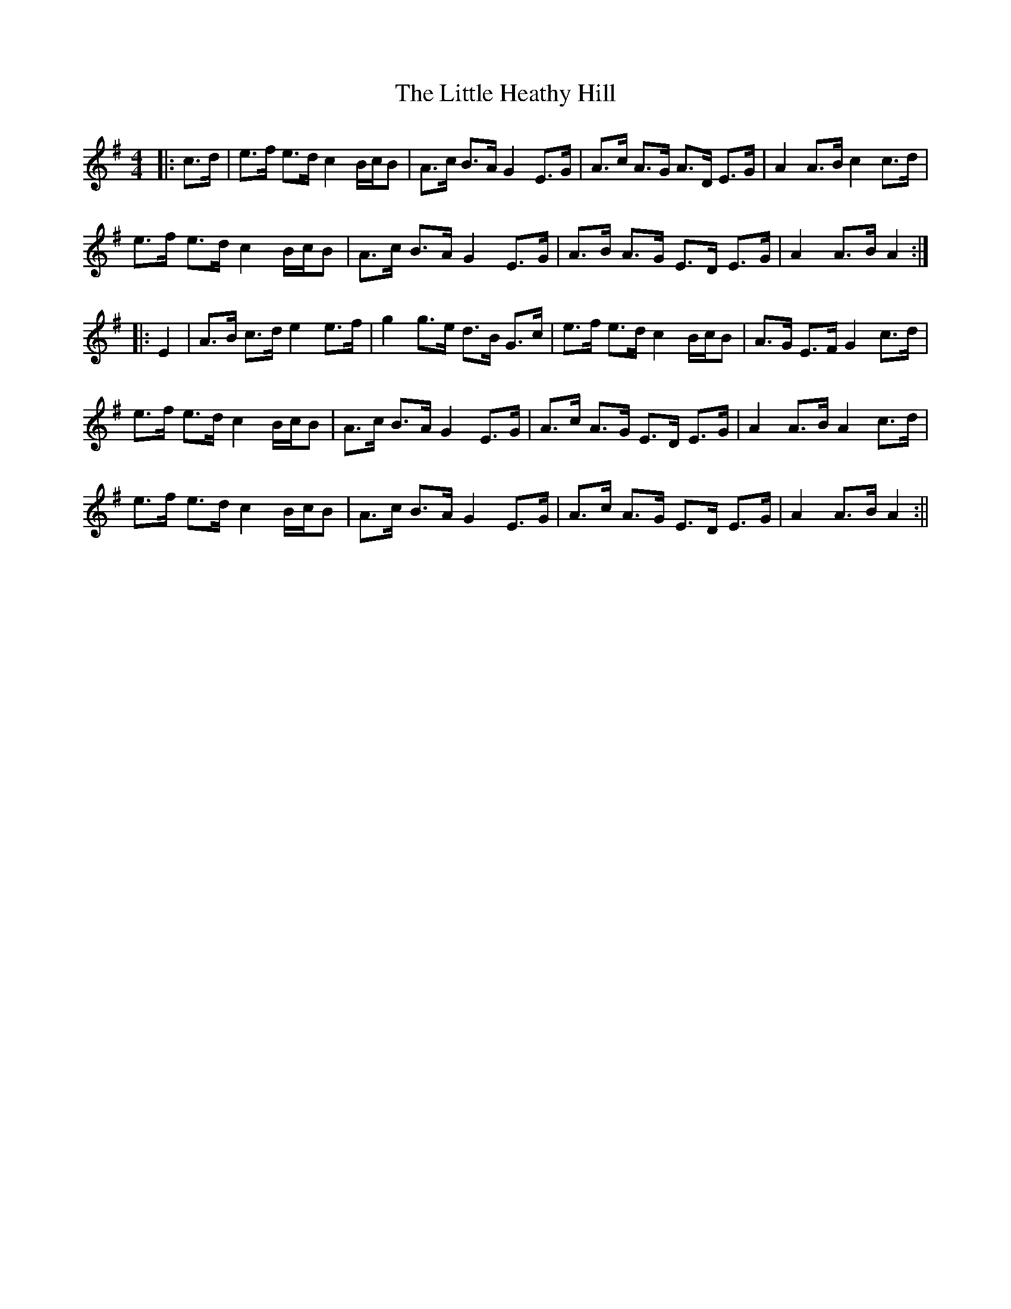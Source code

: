 X:137
T:The Little Heathy Hill
B:Terry "Cuz" Teahan "Sliabh Luachra on Parade" 1980
Z:Patrick Cavanagh
M:4/4
L:1/8
R:Set Dance
K:G
|: c>d | e>f e>d c2 B/c/B | A>c B>A G2 E>G | A>c A>G A>D E>G | A2 A>B c2 c>d |
e>f e>d c2 B/c/B | A>c B>A G2 E>G | A>B A>G E>D E>G | A2 A>B A2 :|
|: E2 | A>B c>d e2 e>f | g2 g>e d>B G>c | e>f e>d c2 B/c/B | A>G E>F G2 c>d |
e>f e>d c2 B/c/B | A>c B>A G2 E>G | A>c A>G E>D E>G | A2 A>B A2 c>d |
e>f e>d c2 B/c/B | A>c B>A G2 E>G | A>c A>G E>D E>G | A2 A>B A2 :||
